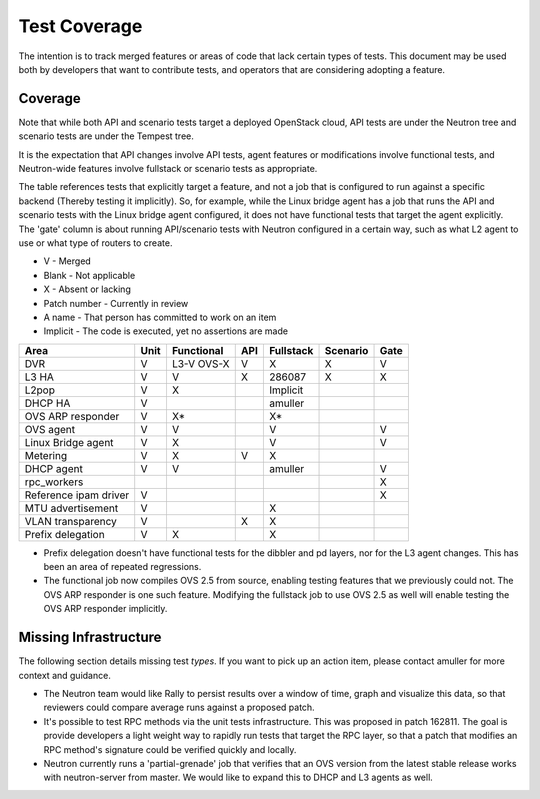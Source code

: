 ..
      Licensed under the Apache License, Version 2.0 (the "License"); you may
      not use this file except in compliance with the License. You may obtain
      a copy of the License at

          http://www.apache.org/licenses/LICENSE-2.0

      Unless required by applicable law or agreed to in writing, software
      distributed under the License is distributed on an "AS IS" BASIS, WITHOUT
      WARRANTIES OR CONDITIONS OF ANY KIND, either express or implied. See the
      License for the specific language governing permissions and limitations
      under the License.


      Convention for heading levels in Neutron devref:
      =======  Heading 0 (reserved for the title in a document)
      -------  Heading 1
      ~~~~~~~  Heading 2
      +++++++  Heading 3
      '''''''  Heading 4
      (Avoid deeper levels because they do not render well.)


Test Coverage
=============

The intention is to track merged features or areas of code that lack certain
types of tests. This document may be used both by developers that want to
contribute tests, and operators that are considering adopting a feature.

Coverage
--------

Note that while both API and scenario tests target a deployed OpenStack cloud,
API tests are under the Neutron tree and scenario tests are under the Tempest
tree.

It is the expectation that API changes involve API tests, agent features
or modifications involve functional tests, and Neutron-wide features involve
fullstack or scenario tests as appropriate.

The table references tests that explicitly target a feature, and not a job
that is configured to run against a specific backend (Thereby testing it
implicitly). So, for example, while the Linux bridge agent has a job that runs
the API and scenario tests with the Linux bridge agent configured, it does not
have functional tests that target the agent explicitly. The 'gate' column
is about running API/scenario tests with Neutron configured in a certain way,
such as what L2 agent to use or what type of routers to create.

* V            - Merged
* Blank        - Not applicable
* X            - Absent or lacking
* Patch number - Currently in review
* A name       - That person has committed to work on an item
* Implicit     - The code is executed, yet no assertions are made

+------------------------+------------+------------+------------+------------+------------+------------+
| Area                   | Unit       | Functional | API        | Fullstack  | Scenario   | Gate       |
+========================+============+============+============+============+============+============+
| DVR                    | V          | L3-V OVS-X | V          | X          | X          | V          |
+------------------------+------------+------------+------------+------------+------------+------------+
| L3 HA                  | V          | V          | X          | 286087     | X          | X          |
+------------------------+------------+------------+------------+------------+------------+------------+
| L2pop                  | V          | X          |            | Implicit   |            |            |
+------------------------+------------+------------+------------+------------+------------+------------+
| DHCP HA                | V          |            |            | amuller    |            |            |
+------------------------+------------+------------+------------+------------+------------+------------+
| OVS ARP responder      | V          | X*         |            | X*         |            |            |
+------------------------+------------+------------+------------+------------+------------+------------+
| OVS agent              | V          | V          |            | V          |            | V          |
+------------------------+------------+------------+------------+------------+------------+------------+
| Linux Bridge agent     | V          | X          |            | V          |            | V          |
+------------------------+------------+------------+------------+------------+------------+------------+
| Metering               | V          | X          | V          | X          |            |            |
+------------------------+------------+------------+------------+------------+------------+------------+
| DHCP agent             | V          | V          |            | amuller    |            | V          |
+------------------------+------------+------------+------------+------------+------------+------------+
| rpc_workers            |            |            |            |            |            | X          |
+------------------------+------------+------------+------------+------------+------------+------------+
| Reference ipam driver  | V          |            |            |            |            | X          |
+------------------------+------------+------------+------------+------------+------------+------------+
| MTU advertisement      | V          |            |            | X          |            |            |
+------------------------+------------+------------+------------+------------+------------+------------+
| VLAN transparency      | V          |            | X          | X          |            |            |
+------------------------+------------+------------+------------+------------+------------+------------+
| Prefix delegation      | V          | X          |            | X          |            |            |
+------------------------+------------+------------+------------+------------+------------+------------+

* Prefix delegation doesn't have functional tests for the dibbler and pd
  layers, nor for the L3 agent changes. This has been an area of repeated
  regressions.
* The functional job now compiles OVS 2.5 from source, enabling testing
  features that we previously could not. The OVS ARP responder is one such
  feature. Modifying the fullstack job to use OVS 2.5 as well will enable
  testing the OVS ARP responder implicitly.

Missing Infrastructure
----------------------

The following section details missing test *types*. If you want to pick up
an action item, please contact amuller for more context and guidance.

* The Neutron team would like Rally to persist results over a window of time,
  graph and visualize this data, so that reviewers could compare average runs
  against a proposed patch.
* It's possible to test RPC methods via the unit tests infrastructure. This was
  proposed in patch 162811. The goal is provide developers a light weight
  way to rapidly run tests that target the RPC layer, so that a patch that
  modifies an RPC method's signature could be verified quickly and locally.
* Neutron currently runs a 'partial-grenade' job that verifies that an OVS
  version from the latest stable release works with neutron-server from master.
  We would like to expand this to DHCP and L3 agents as well.
